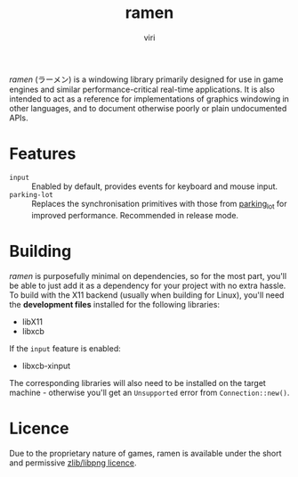 #+title: ramen
#+author: viri
#+email: hi@viri.moe

/ramen/ (ラーメン) is a windowing library primarily designed for use in game engines and similar performance-critical real-time applications. It is also intended to act as a reference for implementations of graphics windowing in other languages, and to document otherwise poorly or plain undocumented APIs.

* Features
- =input= :: Enabled by default, provides events for keyboard and mouse input.
- =parking-lot= :: Replaces the synchronisation primitives with those from [[https://github.com/Amanieu/parking_lot][parking_lot]] for improved performance. Recommended in release mode.
* Building
/ramen/ is purposefully minimal on dependencies, so for the most part, you'll be able to just add it as a dependency for your project with no extra hassle. To build with the X11 backend (usually when building for Linux), you'll need the *development files* installed for the following libraries:
- libX11
- libxcb
If the =input= feature is enabled:
- libxcb-xinput
The corresponding libraries will also need to be installed on the target machine - otherwise you'll get an =Unsupported= error from =Connection::new()=.
* Licence
Due to the proprietary nature of games, ramen is available under the short and permissive [[./LICENCE.org][zlib/libpng licence]].
